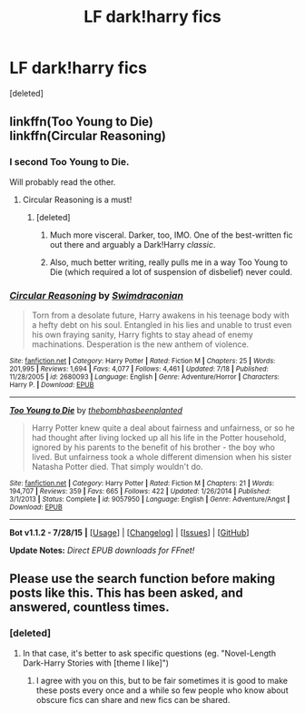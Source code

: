 #+TITLE: LF dark!harry fics

* LF dark!harry fics
:PROPERTIES:
:Score: 7
:DateUnix: 1439366098.0
:DateShort: 2015-Aug-12
:FlairText: Request
:END:
[deleted]


** linkffn(Too Young to Die)\\
linkffn(Circular Reasoning)
:PROPERTIES:
:Author: cavelioness
:Score: 3
:DateUnix: 1439372737.0
:DateShort: 2015-Aug-12
:END:

*** I second Too Young to Die.

Will probably read the other.
:PROPERTIES:
:Score: 2
:DateUnix: 1439414869.0
:DateShort: 2015-Aug-13
:END:

**** Circular Reasoning is a must!
:PROPERTIES:
:Author: tusing
:Score: 1
:DateUnix: 1439451597.0
:DateShort: 2015-Aug-13
:END:

***** [deleted]
:PROPERTIES:
:Score: 1
:DateUnix: 1439454268.0
:DateShort: 2015-Aug-13
:END:

****** Much more visceral. Darker, too, IMO. One of the best-written fic out there and arguably a Dark!Harry /classic/.
:PROPERTIES:
:Author: tusing
:Score: 1
:DateUnix: 1439454590.0
:DateShort: 2015-Aug-13
:END:


****** Also, much better writing, really pulls me in a way Too Young to Die (which required a lot of suspension of disbelief) never could.
:PROPERTIES:
:Author: tusing
:Score: 1
:DateUnix: 1439454700.0
:DateShort: 2015-Aug-13
:END:


*** [[http://www.fanfiction.net/s/2680093/1/][*/Circular Reasoning/*]] by [[https://www.fanfiction.net/u/513750/Swimdraconian][/Swimdraconian/]]

#+begin_quote
  Torn from a desolate future, Harry awakens in his teenage body with a hefty debt on his soul. Entangled in his lies and unable to trust even his own fraying sanity, Harry fights to stay ahead of enemy machinations. Desperation is the new anthem of violence.
#+end_quote

^{/Site/: [[http://www.fanfiction.net/][fanfiction.net]] *|* /Category/: Harry Potter *|* /Rated/: Fiction M *|* /Chapters/: 25 *|* /Words/: 201,995 *|* /Reviews/: 1,694 *|* /Favs/: 4,077 *|* /Follows/: 4,461 *|* /Updated/: 7/18 *|* /Published/: 11/28/2005 *|* /id/: 2680093 *|* /Language/: English *|* /Genre/: Adventure/Horror *|* /Characters/: Harry P. *|* /Download/: [[http://www.p0ody-files.com/ff_to_ebook/mobile/makeEpub.php?id=2680093][EPUB]]}

--------------

[[http://www.fanfiction.net/s/9057950/1/][*/Too Young to Die/*]] by [[https://www.fanfiction.net/u/4573056/thebombhasbeenplanted][/thebombhasbeenplanted/]]

#+begin_quote
  Harry Potter knew quite a deal about fairness and unfairness, or so he had thought after living locked up all his life in the Potter household, ignored by his parents to the benefit of his brother - the boy who lived. But unfairness took a whole different dimension when his sister Natasha Potter died. That simply wouldn't do.
#+end_quote

^{/Site/: [[http://www.fanfiction.net/][fanfiction.net]] *|* /Category/: Harry Potter *|* /Rated/: Fiction M *|* /Chapters/: 21 *|* /Words/: 194,707 *|* /Reviews/: 359 *|* /Favs/: 665 *|* /Follows/: 422 *|* /Updated/: 1/26/2014 *|* /Published/: 3/1/2013 *|* /Status/: Complete *|* /id/: 9057950 *|* /Language/: English *|* /Genre/: Adventure/Angst *|* /Download/: [[http://www.p0ody-files.com/ff_to_ebook/mobile/makeEpub.php?id=9057950][EPUB]]}

--------------

*Bot v1.1.2 - 7/28/15* *|* [[[https://github.com/tusing/reddit-ffn-bot/wiki/Usage][Usage]]] | [[[https://github.com/tusing/reddit-ffn-bot/wiki/Changelog][Changelog]]] | [[[https://github.com/tusing/reddit-ffn-bot/issues/][Issues]]] | [[[https://github.com/tusing/reddit-ffn-bot/][GitHub]]]

*Update Notes:* /Direct EPUB downloads for FFnet!/
:PROPERTIES:
:Author: FanfictionBot
:Score: 1
:DateUnix: 1439372810.0
:DateShort: 2015-Aug-12
:END:


** Please use the search function before making posts like this. This has been asked, and answered, countless times.
:PROPERTIES:
:Author: tusing
:Score: 2
:DateUnix: 1439451555.0
:DateShort: 2015-Aug-13
:END:

*** [deleted]
:PROPERTIES:
:Score: 0
:DateUnix: 1439454233.0
:DateShort: 2015-Aug-13
:END:

**** In that case, it's better to ask specific questions (eg. "Novel-Length Dark-Harry Stories with [theme I like]")
:PROPERTIES:
:Author: tusing
:Score: 1
:DateUnix: 1439454535.0
:DateShort: 2015-Aug-13
:END:

***** I agree with you on this, but to be fair sometimes it is good to make these posts every once and a while so few people who know about obscure fics can share and new fics can be shared.
:PROPERTIES:
:Author: AndydaAlpaca
:Score: 1
:DateUnix: 1439541449.0
:DateShort: 2015-Aug-14
:END:
